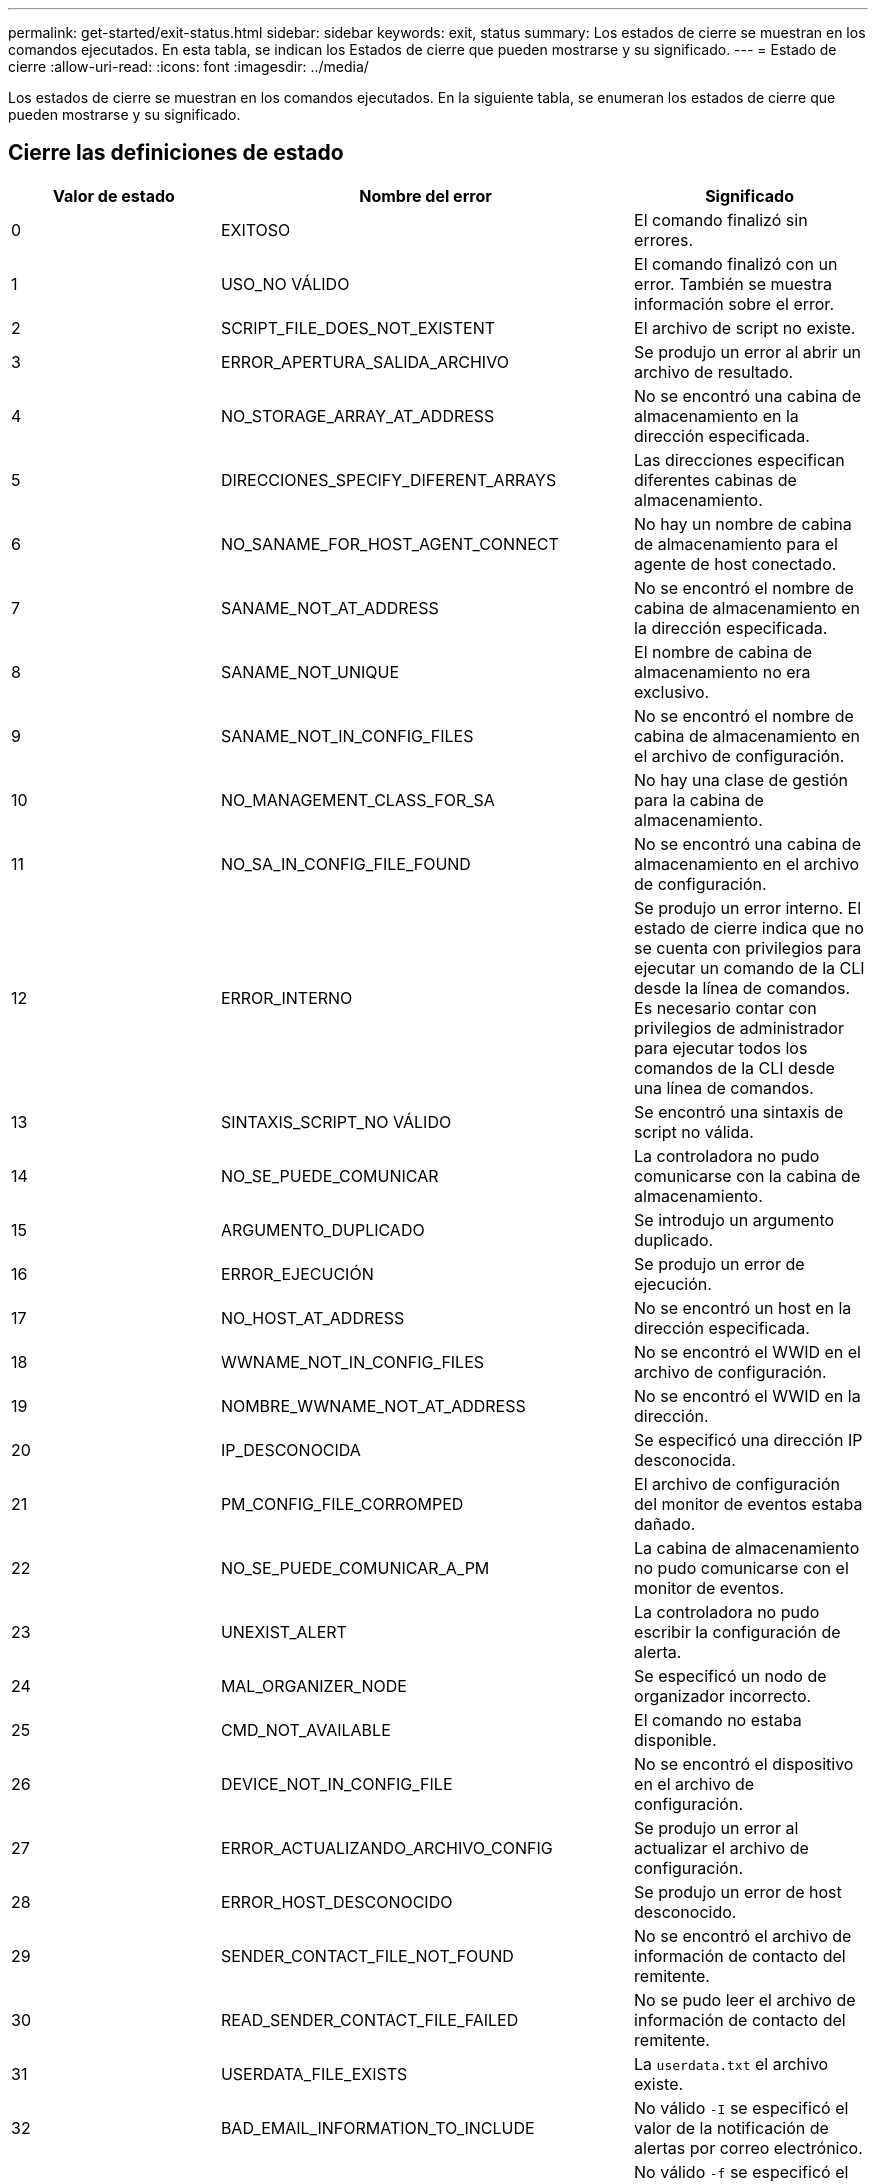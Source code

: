 ---
permalink: get-started/exit-status.html 
sidebar: sidebar 
keywords: exit, status 
summary: Los estados de cierre se muestran en los comandos ejecutados. En esta tabla, se indican los Estados de cierre que pueden mostrarse y su significado. 
---
= Estado de cierre
:allow-uri-read: 
:icons: font
:imagesdir: ../media/


[role="lead"]
Los estados de cierre se muestran en los comandos ejecutados. En la siguiente tabla, se enumeran los estados de cierre que pueden mostrarse y su significado.



== Cierre las definiciones de estado

[cols="3*"]
|===
| Valor de estado | Nombre del error | Significado 


 a| 
0
 a| 
EXITOSO
 a| 
El comando finalizó sin errores.



 a| 
1
 a| 
USO_NO VÁLIDO
 a| 
El comando finalizó con un error. También se muestra información sobre el error.



 a| 
2
 a| 
SCRIPT_FILE_DOES_NOT_EXISTENT
 a| 
El archivo de script no existe.



 a| 
3
 a| 
ERROR_APERTURA_SALIDA_ARCHIVO
 a| 
Se produjo un error al abrir un archivo de resultado.



 a| 
4
 a| 
NO_STORAGE_ARRAY_AT_ADDRESS
 a| 
No se encontró una cabina de almacenamiento en la dirección especificada.



 a| 
5
 a| 
DIRECCIONES_SPECIFY_DIFERENT_ARRAYS
 a| 
Las direcciones especifican diferentes cabinas de almacenamiento.



 a| 
6
 a| 
NO_SANAME_FOR_HOST_AGENT_CONNECT
 a| 
No hay un nombre de cabina de almacenamiento para el agente de host conectado.



 a| 
7
 a| 
SANAME_NOT_AT_ADDRESS
 a| 
No se encontró el nombre de cabina de almacenamiento en la dirección especificada.



 a| 
8
 a| 
SANAME_NOT_UNIQUE
 a| 
El nombre de cabina de almacenamiento no era exclusivo.



 a| 
9
 a| 
SANAME_NOT_IN_CONFIG_FILES
 a| 
No se encontró el nombre de cabina de almacenamiento en el archivo de configuración.



 a| 
10
 a| 
NO_MANAGEMENT_CLASS_FOR_SA
 a| 
No hay una clase de gestión para la cabina de almacenamiento.



 a| 
11
 a| 
NO_SA_IN_CONFIG_FILE_FOUND
 a| 
No se encontró una cabina de almacenamiento en el archivo de configuración.



 a| 
12
 a| 
ERROR_INTERNO
 a| 
Se produjo un error interno. El estado de cierre indica que no se cuenta con privilegios para ejecutar un comando de la CLI desde la línea de comandos. Es necesario contar con privilegios de administrador para ejecutar todos los comandos de la CLI desde una línea de comandos.



 a| 
13
 a| 
SINTAXIS_SCRIPT_NO VÁLIDO
 a| 
Se encontró una sintaxis de script no válida.



 a| 
14
 a| 
NO_SE_PUEDE_COMUNICAR
 a| 
La controladora no pudo comunicarse con la cabina de almacenamiento.



 a| 
15
 a| 
ARGUMENTO_DUPLICADO
 a| 
Se introdujo un argumento duplicado.



 a| 
16
 a| 
ERROR_EJECUCIÓN
 a| 
Se produjo un error de ejecución.



 a| 
17
 a| 
NO_HOST_AT_ADDRESS
 a| 
No se encontró un host en la dirección especificada.



 a| 
18
 a| 
WWNAME_NOT_IN_CONFIG_FILES
 a| 
No se encontró el WWID en el archivo de configuración.



 a| 
19
 a| 
NOMBRE_WWNAME_NOT_AT_ADDRESS
 a| 
No se encontró el WWID en la dirección.



 a| 
20
 a| 
IP_DESCONOCIDA
 a| 
Se especificó una dirección IP desconocida.



 a| 
21
 a| 
PM_CONFIG_FILE_CORROMPED
 a| 
El archivo de configuración del monitor de eventos estaba dañado.



 a| 
22
 a| 
NO_SE_PUEDE_COMUNICAR_A_PM
 a| 
La cabina de almacenamiento no pudo comunicarse con el monitor de eventos.



 a| 
23
 a| 
UNEXIST_ALERT
 a| 
La controladora no pudo escribir la configuración de alerta.



 a| 
24
 a| 
MAL_ORGANIZER_NODE
 a| 
Se especificó un nodo de organizador incorrecto.



 a| 
25
 a| 
CMD_NOT_AVAILABLE
 a| 
El comando no estaba disponible.



 a| 
26
 a| 
DEVICE_NOT_IN_CONFIG_FILE
 a| 
No se encontró el dispositivo en el archivo de configuración.



 a| 
27
 a| 
ERROR_ACTUALIZANDO_ARCHIVO_CONFIG
 a| 
Se produjo un error al actualizar el archivo de configuración.



 a| 
28
 a| 
ERROR_HOST_DESCONOCIDO
 a| 
Se produjo un error de host desconocido.



 a| 
29
 a| 
SENDER_CONTACT_FILE_NOT_FOUND
 a| 
No se encontró el archivo de información de contacto del remitente.



 a| 
30
 a| 
READ_SENDER_CONTACT_FILE_FAILED
 a| 
No se pudo leer el archivo de información de contacto del remitente.



 a| 
31
 a| 
USERDATA_FILE_EXISTS
 a| 
La `userdata.txt` el archivo existe.



 a| 
32
 a| 
BAD_EMAIL_INFORMATION_TO_INCLUDE
 a| 
No válido `-I` se especificó el valor de la notificación de alertas por correo electrónico.



 a| 
33
 a| 
BAD_EMAIL_FREQUENCY
 a| 
No válido `-f` se especificó el valor de la notificación de alertas por correo electrónico.



 a| 
34
 a| 
OPCIÓN_ELIMINADA
 a| 
La `-r` la opción ya no se admite.



 a| 
35
 a| 
PRIORIDAD_ALERTA_DESCONOCIDA
 a| 
Se especificó una gravedad de alerta no válida.



 a| 
36
 a| 
PASSWORD_REQUIRED
 a| 
Para la operación se necesita configurar la contraseña de administrador o de monitor.



 a| 
37
 a| 
CONTRASEÑA_MONITOR_NO VÁLIDO
 a| 
No es posible completar la operación porque se introdujo una contraseña de monitor no válida.



 a| 
38
 a| 
CONTRASEÑA_ADMINISTRADOR_NO VÁLIDA
 a| 
No es posible completar la operación porque se introdujo una contraseña de administrador no válida.



 a| 
39
 a| 
EXCEEDED_MAX_CHARS_FOR_PASSWORD
 a| 
La contraseña introducida supera el límite de caracteres.



 a| 
40
 a| 
MONITOR_TOKEN_NO VÁLIDO
 a| 
La `-R` el monitor no es compatible con esta matriz. Se debe usar un rol válido y volver a intentar la operación.



 a| 
41
 a| 
ASUP_CONFIG_ERROR
 a| 
Se produjo un error al escribir o leer el archivo de configuración de AutoSupport. Se debe volver a intentar esta operación.



 a| 
42
 a| 
MAIL_SERVER_UNKNOWN
 a| 
La dirección del host o del servidor de correo es incorrecta.



 a| 
43
 a| 
ASUP_SMTP_REPLY_ADDRESS_REQUIRED
 a| 
No se detectó ninguna cabina con la función ASUP habilitada en buen estado durante la prueba de configuración de ASUP.



 a| 
44
 a| 
NO_ASUP_ARRAYS_DETECTADOS
 a| 
Se requiere una solicitud de respuesta de correo electrónico si el tipo de entrega de ASUP es SMTP.



 a| 
45
 a| 
ASUP_INVÁLIDO_MAIL_RELAY_SERVER
 a| 
No se pudo validar el servidor de retransmisión de correo ASUP.



 a| 
46
 a| 
ASUP_INVALID_SENDER_EMAIL
 a| 
La dirección de correo electrónico del remitente especificada no tiene un formato válido.



 a| 
47
 a| 
ASUP_NO VÁLIDO_PAC_SCRIPT
 a| 
El archivo de script de configuración automática de proxy (PAC) no es una URL válida.



 a| 
48
 a| 
ASUP_INVÁLIDO_PROXY_SERVER_HOST_ADDRESS
 a| 
No se encuentra la dirección de host especificada, o tiene un formato incorrecto.



 a| 
49
 a| 
ASUP_NO VÁLIDO_PROXY_SERVER_PORT_NUMBER
 a| 
El número de puerto especificado tiene un formato no válido.



 a| 
50
 a| 
PARÁMETRO_ASUP_NO VÁLIDO_AUTENTICACIÓN
 a| 
El nombre de usuario o la contraseña especificados no son válidos.



 a| 
51
 a| 
ASUP_INVÁLIDO_PARÁMETRO_DAILY_TIME
 a| 
El parámetro de tiempo diario especificado no es válido.



 a| 
52
 a| 
ASUP_INVÁLIDO_DÍA_DE_PARÁMETRO_SEMANA
 a| 
La `-dayOfWeek` los parámetros introducidos no son válidos.



 a| 
53
 a| 
ASUP_NO VÁLIDO_SEMANAL_TIME_PARÁMETRO
 a| 
El parámetro de tiempo semanal no es válido.



 a| 
54
 a| 
ASUP_INVALID_SCHEDULE_ANALIZAR
 a| 
No se pudo analizar correctamente la información de programación suministrada.



 a| 
55
 a| 
ASUP_NO VÁLIDO_SA_ESPECIFICADO
 a| 
Se suministró un especificador de cabina de almacenamiento no válido.



 a| 
56
 a| 
ASUP_INVALID_INPUT_ARCHIVE
 a| 
El archivo de entrada que se introdujo no es válido. El parámetro del archivo de entrada debe tener el formato de ``-inputArchive=<n>``donde es un entero de 0 a 5.



 a| 
57
 a| 
ASUP_INVALID_OUTPUT_LOG
 a| 
No se especificó un registro de salida válido.



 a| 
58
 a| 
ASUP_TRANSMISSION_FILE_COPY_ERROR
 a| 
Se produjo un error al intentar copiar el archivo de registro de transmisión de AutoSupport. El registro de transmisión no existe o se produjo un error de I/o al intentar copiar los datos.



 a| 
59
 a| 
ASUP_DUPLICATE_NAMED_ARRAYS
 a| 
Se encontró más de una cabina de almacenamiento con el mismo nombre. Se debe volver a intentar el comando con el parámetro de nombre a nivel mundial: `-w <WWID>`.



 a| 
60
 a| 
ASUP_NO_SPECIFIED_ARRAY_FOUND
 a| 
La cabina de almacenamiento especificada con el parámetro -n <storage-system-name> no se encuentra o no es compatible con este comando.



 a| 
61
 a| 
ASUP_NO_SPECIFIED_WWID_FOUND
 a| 
La cabina de almacenamiento especificada con `-w <WWID>` el parámetro no se encuentra o no es compatible con este comando.



 a| 
62
 a| 
ASUP_FILTERED_TRANSMISSION_LOG_ERROR
 a| 
Se produjo un error desconocido al intentar obtener el registro de transmisión filtrado.



 a| 
63
 a| 
ASUP_TRANSMISSION_ARCHIVE_DOES_NOT_EXISTIR
 a| 
El registro de transmisión del archivo de entrada de AutoSupport especificado con el``-inputArchive=<n>`` el parámetro no existe.



 a| 
64
 a| 
NO_VALID_REST_CLIENT_DISCOVERED
 a| 
No es posible establecer la comunicación con la cabina de almacenamiento mediante el protocolo de transferencia de hipertexto.



 a| 
65
 a| 
VERSIÓN_CLI_NO VÁLIDA
 a| 
La versión de CLI del cliente no es compatible con la versión que se ejecuta en la cabina de almacenamiento.



 a| 
66
 a| 
NOMBRE_USUARIO_O_CONTRASEÑA NO VÁLIDOS
 a| 
El nombre de usuario o la contraseña introducidos no son válidos.



 a| 
67
 a| 
CONEXIÓN_NO CONFIABLE
 a| 
No se pudo establecer una conexión segura con la cabina de almacenamiento.



 a| 
68
 a| 
ARCHIVO_CONTRASEÑA_NO VÁLIDO
 a| 
No se encontró el archivo de contraseña o no es posible leerlo.

|===